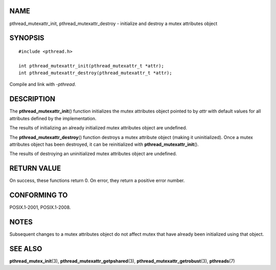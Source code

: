 NAME
====

pthread_mutexattr_init, pthread_mutexattr_destroy - initialize and
destroy a mutex attributes object

SYNOPSIS
========

::

   #include <pthread.h>

   int pthread_mutexattr_init(pthread_mutexattr_t *attr);
   int pthread_mutexattr_destroy(pthread_mutexattr_t *attr);

Compile and link with *-pthread*.

DESCRIPTION
===========

The **pthread_mutexattr_init**\ () function initializes the mutex
attributes object pointed to by *attr* with default values for all
attributes defined by the implementation.

The results of initializing an already initialized mutex attributes
object are undefined.

The **pthread_mutexattr_destroy**\ () function destroys a mutex
attribute object (making it uninitialized). Once a mutex attributes
object has been destroyed, it can be reinitialized with
**pthread_mutexattr_init**\ ().

The results of destroying an uninitialized mutex attributes object are
undefined.

RETURN VALUE
============

On success, these functions return 0. On error, they return a positive
error number.

CONFORMING TO
=============

POSIX.1-2001, POSIX.1-2008.

NOTES
=====

Subsequent changes to a mutex attributes object do not affect mutex that
have already been initialized using that object.

SEE ALSO
========

**pthread_mutex_init**\ (3), **pthread_mutexattr_getpshared**\ (3),
**pthread_mutexattr_getrobust**\ (3), **pthreads**\ (7)
